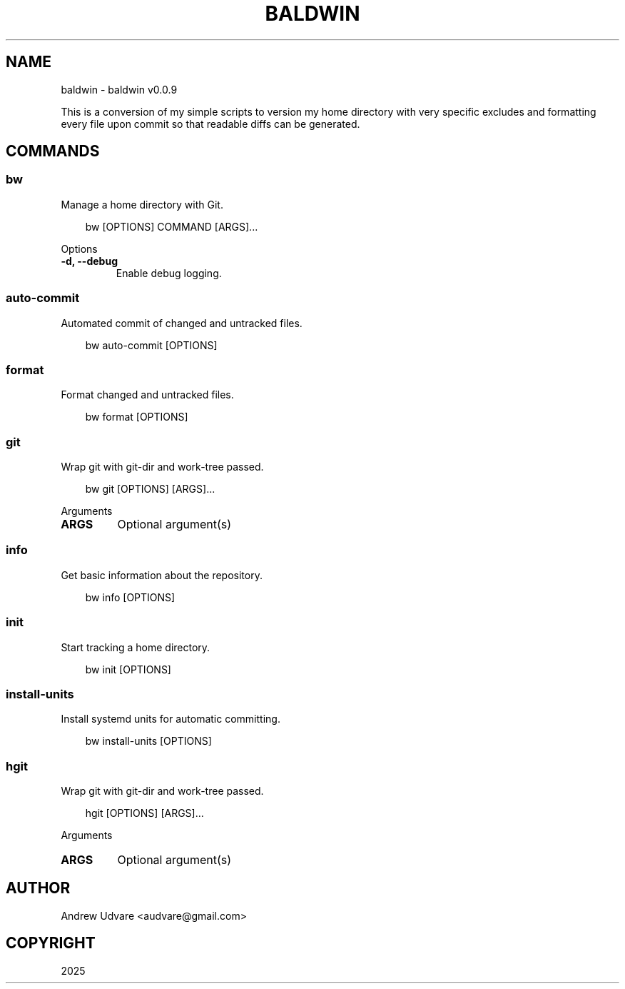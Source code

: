 .\" Man page generated from reStructuredText.
.
.
.nr rst2man-indent-level 0
.
.de1 rstReportMargin
\\$1 \\n[an-margin]
level \\n[rst2man-indent-level]
level margin: \\n[rst2man-indent\\n[rst2man-indent-level]]
-
\\n[rst2man-indent0]
\\n[rst2man-indent1]
\\n[rst2man-indent2]
..
.de1 INDENT
.\" .rstReportMargin pre:
. RS \\$1
. nr rst2man-indent\\n[rst2man-indent-level] \\n[an-margin]
. nr rst2man-indent-level +1
.\" .rstReportMargin post:
..
.de UNINDENT
. RE
.\" indent \\n[an-margin]
.\" old: \\n[rst2man-indent\\n[rst2man-indent-level]]
.nr rst2man-indent-level -1
.\" new: \\n[rst2man-indent\\n[rst2man-indent-level]]
.in \\n[rst2man-indent\\n[rst2man-indent-level]]u
..
.TH "BALDWIN" "1" "May 14, 2025" "0.0.9" "baldwin"
.SH NAME
baldwin \- baldwin v0.0.9
.sp
This is a conversion of my simple scripts to version my home directory with very specific excludes
and formatting every file upon commit so that readable diffs can be generated.
.SH COMMANDS
.SS bw
.sp
Manage a home directory with Git.
.INDENT 0.0
.INDENT 3.5
.sp
.EX
bw [OPTIONS] COMMAND [ARGS]...
.EE
.UNINDENT
.UNINDENT
.sp
Options
.INDENT 0.0
.TP
.B \-d, \-\-debug
Enable debug logging.
.UNINDENT
.SS auto\-commit
.sp
Automated commit of changed and untracked files.
.INDENT 0.0
.INDENT 3.5
.sp
.EX
bw auto\-commit [OPTIONS]
.EE
.UNINDENT
.UNINDENT
.SS format
.sp
Format changed and untracked files.
.INDENT 0.0
.INDENT 3.5
.sp
.EX
bw format [OPTIONS]
.EE
.UNINDENT
.UNINDENT
.SS git
.sp
Wrap git with git\-dir and work\-tree passed.
.INDENT 0.0
.INDENT 3.5
.sp
.EX
bw git [OPTIONS] [ARGS]...
.EE
.UNINDENT
.UNINDENT
.sp
Arguments
.INDENT 0.0
.TP
.B ARGS
Optional argument(s)
.UNINDENT
.SS info
.sp
Get basic information about the repository.
.INDENT 0.0
.INDENT 3.5
.sp
.EX
bw info [OPTIONS]
.EE
.UNINDENT
.UNINDENT
.SS init
.sp
Start tracking a home directory.
.INDENT 0.0
.INDENT 3.5
.sp
.EX
bw init [OPTIONS]
.EE
.UNINDENT
.UNINDENT
.SS install\-units
.sp
Install systemd units for automatic committing.
.INDENT 0.0
.INDENT 3.5
.sp
.EX
bw install\-units [OPTIONS]
.EE
.UNINDENT
.UNINDENT
.SS hgit
.sp
Wrap git with git\-dir and work\-tree passed.
.INDENT 0.0
.INDENT 3.5
.sp
.EX
hgit [OPTIONS] [ARGS]...
.EE
.UNINDENT
.UNINDENT
.sp
Arguments
.INDENT 0.0
.TP
.B ARGS
Optional argument(s)
.UNINDENT
.SH AUTHOR
Andrew Udvare <audvare@gmail.com>
.SH COPYRIGHT
2025
.\" Generated by docutils manpage writer.
.

